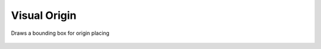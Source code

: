 Visual Origin
=============
Draws a bounding box for origin placing

.. figure:: img/ops/visual_origin/VisualOriginPlacer.gif
    :align: center
.. figure:: img/ops/visual_origin/VisualOriginPlacer2.gif
    :align: center 
.. figure:: img/ops/visual_origin/VisualOriginPlacer3.gif
    :align: center 
.. figure:: img/ops/visual_origin/VisualOriginPlacer4.gif
    :align: center 
.. figure:: img/ops/visual_origin/VisualOriginPlacer5.gif
    :align: center 